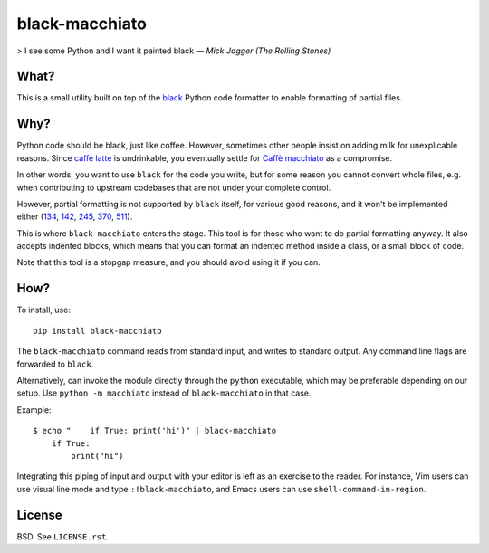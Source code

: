 ===============
black-macchiato
===============

> I see some Python and I want it painted black — *Mick Jagger (The Rolling Stones)*

What?
=====

This is a small utility built on top of the `black`__ Python code
formatter to enable formatting of partial files.

__ https://github.com/ambv/black

Why?
====

Python code should be black, just like coffee. However, sometimes
other people insist on adding milk for unexplicable reasons. Since
`caffè latte`__ is undrinkable, you eventually settle for `Caffè
macchiato`__ as a compromise.

__ https://en.wikipedia.org/wiki/Latte
__ https://en.wikipedia.org/wiki/Caff%C3%A8_macchiato

In other words, you want to use ``black`` for the code you write, but
for some reason you cannot convert whole files, e.g. when contributing
to upstream codebases that are not under your complete control.

However, partial formatting is not supported by ``black`` itself, for
various good reasons, and it won't be implemented either
(`134`__, `142`__, `245`__, `370`__, `511`__).

__ https://github.com/ambv/black/issues/134
__ https://github.com/ambv/black/issues/142
__ https://github.com/ambv/black/issues/245
__ https://github.com/ambv/black/issues/370
__ https://github.com/ambv/black/issues/511

This is where ``black-macchiato`` enters the stage. This tool is for
those who want to do partial formatting anyway. It also accepts
indented blocks, which means that you can format an indented method
inside a class, or a small block of code.

Note that this tool is a stopgap measure, and you should avoid using it
if you can.

How?
====

To install, use::

  pip install black-macchiato

The ``black-macchiato`` command reads from standard input, and writes
to standard output. Any command line flags are forwarded to ``black``.

Alternatively, can invoke the module directly through the ``python``
executable, which may be preferable depending on our setup. Use
``python -m macchiato`` instead of ``black-macchiato`` in that case.

Example::

  $ echo "    if True: print('hi')" | black-macchiato
      if True:
          print("hi")

Integrating this piping of input and output with your editor is left
as an exercise to the reader. For instance, Vim users can use visual
line mode and type ``:!black-macchiato``, and Emacs users can use
``shell-command-in-region``.

License
=======

BSD. See ``LICENSE.rst``.
